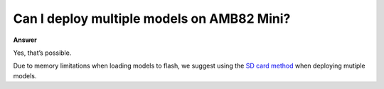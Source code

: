 
.. tags:: neural network, amb82-mini

Can I deploy multiple models on AMB82 Mini?  
============================================

**Answer**

Yes, that’s possible.

Due to memory limitations when loading models to flash, we suggest using the `SD card method <https://ameba-doc-arduino-sdk.readthedocs-hosted.com/en/latest/ameba_pro2/amb82-mini/Other_Guides/AI_Related_Guides/Customized%20AI%20Model%20Installation%20Guide.html#load-neural-network-models-via-sd-card>`_ when deploying mutiple models.
